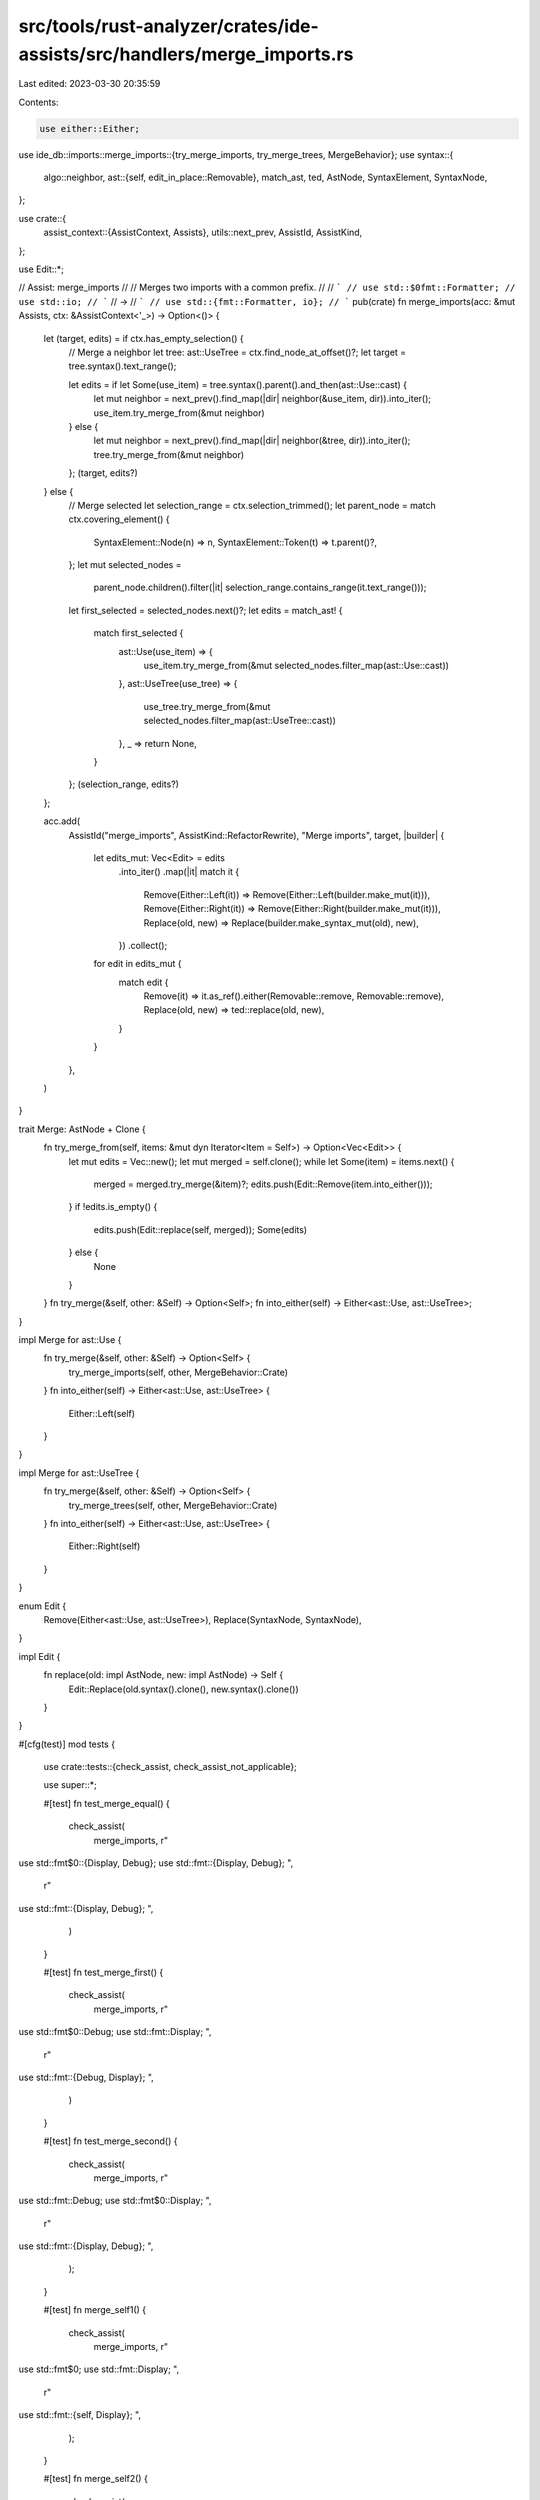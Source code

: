 src/tools/rust-analyzer/crates/ide-assists/src/handlers/merge_imports.rs
========================================================================

Last edited: 2023-03-30 20:35:59

Contents:

.. code-block:: rs

    use either::Either;
use ide_db::imports::merge_imports::{try_merge_imports, try_merge_trees, MergeBehavior};
use syntax::{
    algo::neighbor,
    ast::{self, edit_in_place::Removable},
    match_ast, ted, AstNode, SyntaxElement, SyntaxNode,
};

use crate::{
    assist_context::{AssistContext, Assists},
    utils::next_prev,
    AssistId, AssistKind,
};

use Edit::*;

// Assist: merge_imports
//
// Merges two imports with a common prefix.
//
// ```
// use std::$0fmt::Formatter;
// use std::io;
// ```
// ->
// ```
// use std::{fmt::Formatter, io};
// ```
pub(crate) fn merge_imports(acc: &mut Assists, ctx: &AssistContext<'_>) -> Option<()> {
    let (target, edits) = if ctx.has_empty_selection() {
        // Merge a neighbor
        let tree: ast::UseTree = ctx.find_node_at_offset()?;
        let target = tree.syntax().text_range();

        let edits = if let Some(use_item) = tree.syntax().parent().and_then(ast::Use::cast) {
            let mut neighbor = next_prev().find_map(|dir| neighbor(&use_item, dir)).into_iter();
            use_item.try_merge_from(&mut neighbor)
        } else {
            let mut neighbor = next_prev().find_map(|dir| neighbor(&tree, dir)).into_iter();
            tree.try_merge_from(&mut neighbor)
        };
        (target, edits?)
    } else {
        // Merge selected
        let selection_range = ctx.selection_trimmed();
        let parent_node = match ctx.covering_element() {
            SyntaxElement::Node(n) => n,
            SyntaxElement::Token(t) => t.parent()?,
        };
        let mut selected_nodes =
            parent_node.children().filter(|it| selection_range.contains_range(it.text_range()));

        let first_selected = selected_nodes.next()?;
        let edits = match_ast! {
            match first_selected {
                ast::Use(use_item) => {
                    use_item.try_merge_from(&mut selected_nodes.filter_map(ast::Use::cast))
                },
                ast::UseTree(use_tree) => {
                    use_tree.try_merge_from(&mut selected_nodes.filter_map(ast::UseTree::cast))
                },
                _ => return None,
            }
        };
        (selection_range, edits?)
    };

    acc.add(
        AssistId("merge_imports", AssistKind::RefactorRewrite),
        "Merge imports",
        target,
        |builder| {
            let edits_mut: Vec<Edit> = edits
                .into_iter()
                .map(|it| match it {
                    Remove(Either::Left(it)) => Remove(Either::Left(builder.make_mut(it))),
                    Remove(Either::Right(it)) => Remove(Either::Right(builder.make_mut(it))),
                    Replace(old, new) => Replace(builder.make_syntax_mut(old), new),
                })
                .collect();
            for edit in edits_mut {
                match edit {
                    Remove(it) => it.as_ref().either(Removable::remove, Removable::remove),
                    Replace(old, new) => ted::replace(old, new),
                }
            }
        },
    )
}

trait Merge: AstNode + Clone {
    fn try_merge_from(self, items: &mut dyn Iterator<Item = Self>) -> Option<Vec<Edit>> {
        let mut edits = Vec::new();
        let mut merged = self.clone();
        while let Some(item) = items.next() {
            merged = merged.try_merge(&item)?;
            edits.push(Edit::Remove(item.into_either()));
        }
        if !edits.is_empty() {
            edits.push(Edit::replace(self, merged));
            Some(edits)
        } else {
            None
        }
    }
    fn try_merge(&self, other: &Self) -> Option<Self>;
    fn into_either(self) -> Either<ast::Use, ast::UseTree>;
}

impl Merge for ast::Use {
    fn try_merge(&self, other: &Self) -> Option<Self> {
        try_merge_imports(self, other, MergeBehavior::Crate)
    }
    fn into_either(self) -> Either<ast::Use, ast::UseTree> {
        Either::Left(self)
    }
}

impl Merge for ast::UseTree {
    fn try_merge(&self, other: &Self) -> Option<Self> {
        try_merge_trees(self, other, MergeBehavior::Crate)
    }
    fn into_either(self) -> Either<ast::Use, ast::UseTree> {
        Either::Right(self)
    }
}

enum Edit {
    Remove(Either<ast::Use, ast::UseTree>),
    Replace(SyntaxNode, SyntaxNode),
}

impl Edit {
    fn replace(old: impl AstNode, new: impl AstNode) -> Self {
        Edit::Replace(old.syntax().clone(), new.syntax().clone())
    }
}

#[cfg(test)]
mod tests {
    use crate::tests::{check_assist, check_assist_not_applicable};

    use super::*;

    #[test]
    fn test_merge_equal() {
        check_assist(
            merge_imports,
            r"
use std::fmt$0::{Display, Debug};
use std::fmt::{Display, Debug};
",
            r"
use std::fmt::{Display, Debug};
",
        )
    }

    #[test]
    fn test_merge_first() {
        check_assist(
            merge_imports,
            r"
use std::fmt$0::Debug;
use std::fmt::Display;
",
            r"
use std::fmt::{Debug, Display};
",
        )
    }

    #[test]
    fn test_merge_second() {
        check_assist(
            merge_imports,
            r"
use std::fmt::Debug;
use std::fmt$0::Display;
",
            r"
use std::fmt::{Display, Debug};
",
        );
    }

    #[test]
    fn merge_self1() {
        check_assist(
            merge_imports,
            r"
use std::fmt$0;
use std::fmt::Display;
",
            r"
use std::fmt::{self, Display};
",
        );
    }

    #[test]
    fn merge_self2() {
        check_assist(
            merge_imports,
            r"
use std::{fmt, $0fmt::Display};
",
            r"
use std::{fmt::{Display, self}};
",
        );
    }

    #[test]
    fn skip_pub1() {
        check_assist_not_applicable(
            merge_imports,
            r"
pub use std::fmt$0::Debug;
use std::fmt::Display;
",
        );
    }

    #[test]
    fn skip_pub_last() {
        check_assist_not_applicable(
            merge_imports,
            r"
use std::fmt$0::Debug;
pub use std::fmt::Display;
",
        );
    }

    #[test]
    fn skip_pub_crate_pub() {
        check_assist_not_applicable(
            merge_imports,
            r"
pub(crate) use std::fmt$0::Debug;
pub use std::fmt::Display;
",
        );
    }

    #[test]
    fn skip_pub_pub_crate() {
        check_assist_not_applicable(
            merge_imports,
            r"
pub use std::fmt$0::Debug;
pub(crate) use std::fmt::Display;
",
        );
    }

    #[test]
    fn merge_pub() {
        check_assist(
            merge_imports,
            r"
pub use std::fmt$0::Debug;
pub use std::fmt::Display;
",
            r"
pub use std::fmt::{Debug, Display};
",
        )
    }

    #[test]
    fn merge_pub_crate() {
        check_assist(
            merge_imports,
            r"
pub(crate) use std::fmt$0::Debug;
pub(crate) use std::fmt::Display;
",
            r"
pub(crate) use std::fmt::{Debug, Display};
",
        )
    }

    #[test]
    fn merge_pub_in_path_crate() {
        check_assist(
            merge_imports,
            r"
pub(in this::path) use std::fmt$0::Debug;
pub(in this::path) use std::fmt::Display;
",
            r"
pub(in this::path) use std::fmt::{Debug, Display};
",
        )
    }

    #[test]
    fn test_merge_nested() {
        check_assist(
            merge_imports,
            r"
use std::{fmt$0::Debug, fmt::Display};
",
            r"
use std::{fmt::{Debug, Display}};
",
        );
    }

    #[test]
    fn test_merge_nested2() {
        check_assist(
            merge_imports,
            r"
use std::{fmt::Debug, fmt$0::Display};
",
            r"
use std::{fmt::{Display, Debug}};
",
        );
    }

    #[test]
    fn test_merge_with_nested_self_item() {
        check_assist(
            merge_imports,
            r"
use std$0::{fmt::{Write, Display}};
use std::{fmt::{self, Debug}};
",
            r"
use std::{fmt::{Write, Display, self, Debug}};
",
        );
    }

    #[test]
    fn test_merge_with_nested_self_item2() {
        check_assist(
            merge_imports,
            r"
use std$0::{fmt::{self, Debug}};
use std::{fmt::{Write, Display}};
",
            r"
use std::{fmt::{self, Debug, Write, Display}};
",
        );
    }

    #[test]
    fn test_merge_self_with_nested_self_item() {
        check_assist(
            merge_imports,
            r"
use std::{fmt$0::{self, Debug}, fmt::{Write, Display}};
",
            r"
use std::{fmt::{self, Debug, Write, Display}};
",
        );
    }

    #[test]
    fn test_merge_nested_self_and_empty() {
        check_assist(
            merge_imports,
            r"
use foo::$0{bar::{self}};
use foo::{bar};
",
            r"
use foo::{bar::{self}};
",
        )
    }

    #[test]
    fn test_merge_nested_empty_and_self() {
        check_assist(
            merge_imports,
            r"
use foo::$0{bar};
use foo::{bar::{self}};
",
            r"
use foo::{bar::{self}};
",
        )
    }

    #[test]
    fn test_merge_nested_list_self_and_glob() {
        check_assist(
            merge_imports,
            r"
use std$0::{fmt::*};
use std::{fmt::{self, Display}};
",
            r"
use std::{fmt::{*, self, Display}};
",
        )
    }

    #[test]
    fn test_merge_single_wildcard_diff_prefixes() {
        check_assist(
            merge_imports,
            r"
use std$0::cell::*;
use std::str;
",
            r"
use std::{cell::*, str};
",
        )
    }

    #[test]
    fn test_merge_both_wildcard_diff_prefixes() {
        check_assist(
            merge_imports,
            r"
use std$0::cell::*;
use std::str::*;
",
            r"
use std::{cell::*, str::*};
",
        )
    }

    #[test]
    fn removes_just_enough_whitespace() {
        check_assist(
            merge_imports,
            r"
use foo$0::bar;
use foo::baz;

/// Doc comment
",
            r"
use foo::{bar, baz};

/// Doc comment
",
        );
    }

    #[test]
    fn works_with_trailing_comma() {
        check_assist(
            merge_imports,
            r"
use {
    foo$0::bar,
    foo::baz,
};
",
            r"
use {
    foo::{bar, baz},
};
",
        );
        check_assist(
            merge_imports,
            r"
use {
    foo::baz,
    foo$0::bar,
};
",
            r"
use {
    foo::{bar, baz},
};
",
        );
    }

    #[test]
    fn test_double_comma() {
        check_assist(
            merge_imports,
            r"
use foo::bar::baz;
use foo::$0{
    FooBar,
};
",
            r"
use foo::{
    FooBar, bar::baz,
};
",
        )
    }

    #[test]
    fn test_empty_use() {
        check_assist_not_applicable(
            merge_imports,
            r"
use std::$0
fn main() {}",
        );
    }

    #[test]
    fn split_glob() {
        check_assist(
            merge_imports,
            r"
use foo::$0*;
use foo::bar::Baz;
",
            r"
use foo::{*, bar::Baz};
",
        );
    }

    #[test]
    fn merge_selection_uses() {
        check_assist(
            merge_imports,
            r"
use std::fmt::Error;
$0use std::fmt::Display;
use std::fmt::Debug;
use std::fmt::Write;
$0use std::fmt::Result;
",
            r"
use std::fmt::Error;
use std::fmt::{Display, Debug, Write};
use std::fmt::Result;
",
        );
    }

    #[test]
    fn merge_selection_use_trees() {
        check_assist(
            merge_imports,
            r"
use std::{
    fmt::Error,
    $0fmt::Display,
    fmt::Debug,
    fmt::Write,$0
    fmt::Result,
};",
            r"
use std::{
    fmt::Error,
    fmt::{Display, Debug, Write},
    fmt::Result,
};",
        );
        // FIXME: Remove redundant braces. See also unnecessary-braces diagnostic.
        check_assist(
            merge_imports,
            r"use std::$0{fmt::Display, fmt::Debug}$0;",
            r"use std::{fmt::{Display, Debug}};",
        );
    }
}


